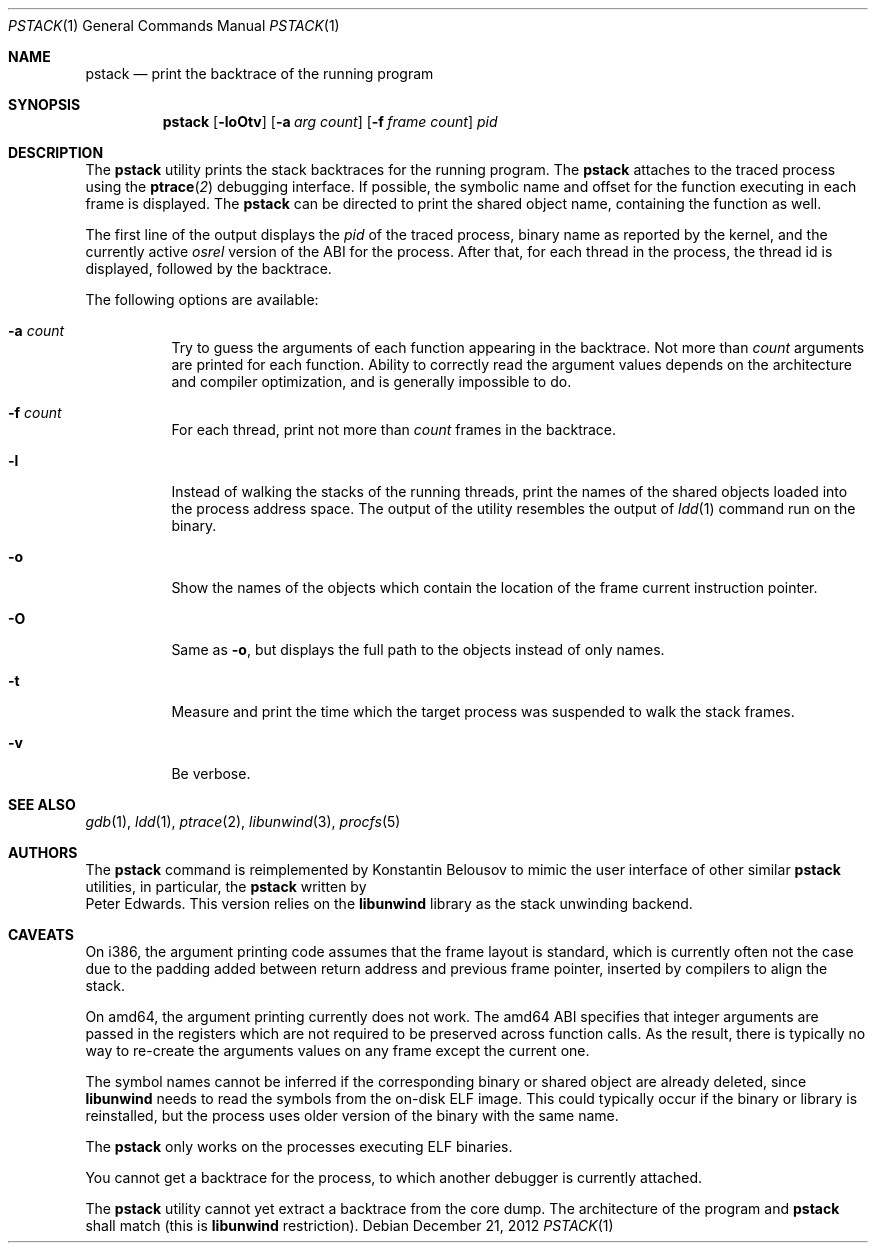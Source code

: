 .\"-
.\" Copyright (c) 2012 Konstantin Belousov <kib@FreeBSD.org>
.\"
.\" Redistribution and use in source and binary forms, with or without
.\" modification, are permitted provided that the following conditions
.\" are met:
.\" 1. Redistributions of source code must retain the above copyright
.\"    notice, this list of conditions and the following disclaimer.
.\" 2. Redistributions in binary form must reproduce the above copyright
.\"    notice, this list of conditions and the following disclaimer in the
.\"    documentation and/or other materials provided with the distribution.
.\"
.\" THIS SOFTWARE IS PROVIDED BY THE AUTHOR ``AS IS'' AND ANY EXPRESS OR
.\" IMPLIED WARRANTIES, INCLUDING, BUT NOT LIMITED TO, THE IMPLIED WARRANTIES
.\" OF MERCHANTABILITY AND FITNESS FOR A PARTICULAR PURPOSE ARE DISCLAIMED.
.\" IN NO EVENT SHALL THE AUTHOR BE LIABLE FOR ANY DIRECT, INDIRECT,
.\" INCIDENTAL, SPECIAL, EXEMPLARY, OR CONSEQUENTIAL DAMAGES (INCLUDING, BUT
.\" NOT LIMITED TO, PROCUREMENT OF SUBSTITUTE GOODS OR SERVICES; LOSS OF USE,
.\" DATA, OR PROFITS; OR BUSINESS INTERRUPTION) HOWEVER CAUSED AND ON ANY
.\" THEORY OF LIABILITY, WHETHER IN CONTRACT, STRICT LIABILITY, OR TORT
.\" (INCLUDING NEGLIGENCE OR OTHERWISE) ARISING IN ANY WAY OUT OF THE USE OF
.\" THIS SOFTWARE, EVEN IF ADVISED OF THE POSSIBILITY OF SUCH DAMAGE.
.\"
.Dd December 21, 2012
.Dt PSTACK 1
.Os
.Sh NAME
.Nm pstack
.Nd print the backtrace of the running program
.Sh SYNOPSIS
.Nm
.Op Fl loOtv
.Op Fl a Ar "arg count"
.Op Fl f Ar "frame count"
.Ar pid
.Sh DESCRIPTION
The
.Nm
utility prints the stack backtraces for the running program.
The
.Nm
attaches to the traced process using the
.Fn ptrace 2
debugging interface.
If possible, the symbolic name and offset for the function executing in
each frame is displayed.
The
.Nm
can be directed to print the shared object name, containing
the function as well.
.Pp
The first line of the output displays the
.Va pid
of the traced process, binary name as reported by the kernel,
and the currently active
.Va osrel
version of the ABI for the process.
After that, for each thread in the process, the thread id is displayed,
followed by the backtrace.
.Pp
The following options are available:
.Bl -tag -width indent
.It Fl a Ar count
Try to guess the arguments of each function appearing in the backtrace.
Not more than
.Ar count
arguments are printed for each function.
Ability to correctly read the argument values depends on the
architecture and compiler optimization, and is generally impossible
to do.
.It Fl f Ar count
For each thread, print not more than
.Ar count
frames in the backtrace.
.It Fl l
Instead of walking the stacks of the running threads, print the names
of the shared objects loaded into the process address space.
The output of the utility resembles the output of
.Xr ldd 1
command run on the binary.
.It Fl o
Show the names of the objects which contain the location of the frame
current instruction pointer.
.It Fl O
Same as
.Fl o ,
but displays the full path to the objects instead of only names.
.It Fl t
Measure and print the time which the target process was suspended
to walk the stack frames.
.It Fl v
Be verbose.
.El
.Sh SEE ALSO
.Xr gdb 1 ,
.Xr ldd 1 ,
.Xr ptrace 2 ,
.Xr libunwind 3 ,
.Xr procfs 5
.Sh AUTHORS
The
.Nm
command is reimplemented by
.An Konstantin Belousov
to mimic the user interface of other similar
.Nm
utilities, in particular, the
.Nm
written by
.An Peter Edwards .
This version relies on the
.Nm libunwind
library as the stack unwinding backend.
.Sh CAVEATS
On i386, the argument printing code assumes that the frame layout is
standard, which is currently often not the case due to the padding
added between return address and previous frame pointer, inserted by
compilers to align the stack.
.Pp
On amd64, the argument printing currently does not work.
The amd64 ABI specifies that integer arguments are passed in the registers
which are not required to be preserved across function calls.
As the result, there is typically no way to re-create the arguments values
on any frame except the current one.
.Pp
The symbol names cannot be inferred if the corresponding binary or
shared object are already deleted, since
.Nm libunwind
needs to read the symbols from the on-disk ELF image.
This could typically occur if the binary or library is reinstalled,
but the process uses older version of the binary with the same name.
.Pp
The
.Nm
only works on the processes executing ELF binaries.
.Pp
You cannot get a backtrace for the process, to which another debugger
is currently attached.
.Pp
The
.Nm
utility cannot yet extract a backtrace from the core dump.
The architecture of the program and
.Nm
shall match (this is
.Nm libunwind
restriction).
